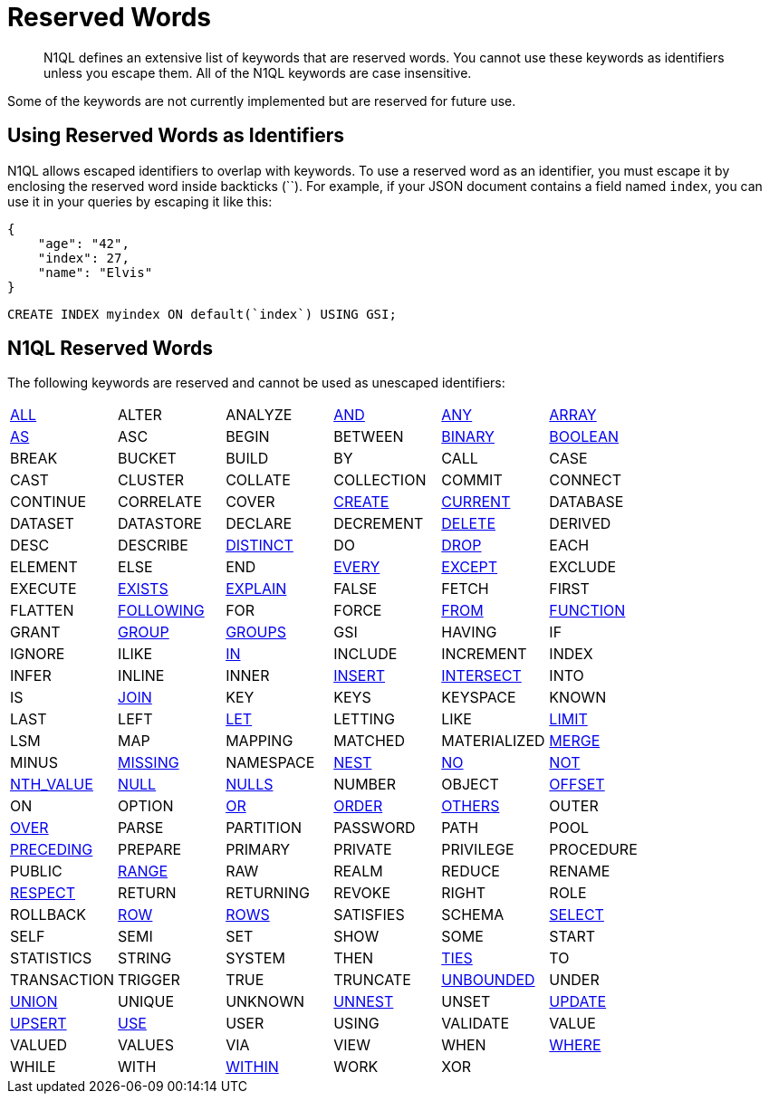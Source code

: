 = Reserved Words
:page-topic-type: concept

[abstract]
N1QL defines an extensive list of keywords that are reserved words.
You cannot use these keywords as identifiers unless you escape them.
All of the N1QL keywords are case insensitive.

Some of the keywords are not currently implemented but are reserved for future use.

== Using Reserved Words as Identifiers

N1QL allows escaped identifiers to overlap with keywords.
To use a reserved word as an identifier, you must escape it by enclosing the reserved word inside backticks ({backtick}{backtick}).
For example, if your JSON document contains a field named `index`, you can use it in your queries by escaping it like this:

[source,json]
----
{
    "age": "42",
    "index": 27,
    "name": "Elvis"
}
----

[source,n1ql]
----
CREATE INDEX myindex ON default(`index`) USING GSI;
----

== N1QL Reserved Words

The following keywords are reserved and cannot be used as unescaped identifiers:

[cols=6*]
|===
| xref:n1ql-language-reference/selectintro.adoc#all[ALL]
| ALTER
| ANALYZE
| xref:n1ql-language-reference/logicalops.adoc#logical-op-and[AND]
| xref:n1ql-language-reference/collectionops.adoc#collection-op-any[ANY]
| xref:n1ql-language-reference/collectionops.adoc#collection-op-array[ARRAY]

| xref:n1ql-language-reference/from.adoc#section_ax5_2nx_1db[AS]
| ASC
| BEGIN
| BETWEEN
| xref:n1ql-language-reference/datatypes.adoc#datatype-binary[BINARY]
| xref:n1ql-language-reference/datatypes.adoc#datatype-boolean[BOOLEAN]

| BREAK
| BUCKET
| BUILD
| BY
| CALL
| CASE

| CAST
| CLUSTER
| COLLATE
| COLLECTION
| COMMIT
| CONNECT

| CONTINUE
| CORRELATE
| COVER
| xref:n1ql-language-reference/createindex.adoc[CREATE]
| xref:n1ql-language-reference/window.adoc#window-frame-clause[CURRENT]
| DATABASE

| DATASET
| DATASTORE
| DECLARE
| DECREMENT
| xref:n1ql-language-reference/delete.adoc[DELETE]
| DERIVED

| DESC
| DESCRIBE
| xref:n1ql-language-reference/selectintro.adoc#distinct[DISTINCT]
| DO
| xref:n1ql-language-reference/dropindex.adoc[DROP]
| EACH

| ELEMENT
| ELSE
| END
| xref:n1ql-language-reference/collectionops.adoc#collection-op-every[EVERY]
| xref:n1ql-language-reference/union.adoc[EXCEPT]
| EXCLUDE

| EXECUTE
| xref:n1ql-language-reference/collectionops.adoc#collection-op-exists[EXISTS]
| xref:n1ql-language-reference/explain.adoc#topic_11_4[EXPLAIN]
| FALSE
| FETCH
| FIRST

| FLATTEN
| xref:n1ql-language-reference/window.adoc#window-frame-clause[FOLLOWING]
| FOR
| FORCE
| xref:n1ql-language-reference/from.adoc[FROM]
| xref:n1ql-language-reference/functions.adoc[FUNCTION]

| GRANT
| xref:n1ql-language-reference/groupby.adoc[GROUP]
| xref:n1ql-language-reference/window.adoc#window-frame-clause[GROUPS]
| GSI
| HAVING
| IF

| IGNORE
| ILIKE
| xref:n1ql-language-reference/collectionops.adoc#collection-op-in[IN]
| INCLUDE
| INCREMENT
| INDEX

| INFER
| INLINE
| INNER
| xref:n1ql-language-reference/insert.adoc#topic_11_5[INSERT]
| xref:n1ql-language-reference/union.adoc[INTERSECT]
| INTO

| IS
| xref:n1ql-language-reference/join.adoc[JOIN]
| KEY
| KEYS
| KEYSPACE
| KNOWN

| LAST
| LEFT
| xref:n1ql-language-reference/let.adoc[LET]
| LETTING
| LIKE
| xref:n1ql-language-reference/limit.adoc[LIMIT]

| LSM
| MAP
| MAPPING
| MATCHED
| MATERIALIZED
| xref:n1ql-language-reference/merge.adoc[MERGE]

| MINUS
| xref:n1ql-language-reference/datatypes.adoc#datatype-missing[MISSING]
| NAMESPACE
| xref:n1ql-language-reference/nest.adoc[NEST]
| xref:n1ql-language-reference/window.adoc#window-frame-exclusion[NO]
| xref:n1ql-language-reference/logicalops.adoc#logical-op-not[NOT]

| xref:n1ql-language-reference/windowfun.adoc#fn-window-nth-value[NTH_VALUE]
| xref:n1ql-language-reference/datatypes.adoc#datatype-null[NULL]
| xref:n1ql-language-reference/window.adoc#nulls-treatment[NULLS]
| NUMBER
| OBJECT
| xref:n1ql-language-reference/offset.adoc[OFFSET]

| ON
| OPTION
| xref:n1ql-language-reference/logicalops.adoc#or-operator[OR]
| xref:n1ql-language-reference/orderby.adoc[ORDER]
| xref:n1ql-language-reference/window.adoc#window-frame-exclusion[OTHERS]
| OUTER

| xref:n1ql-language-reference/window.adoc[OVER]
| PARSE
| PARTITION
| PASSWORD
| PATH
| POOL

| xref:n1ql-language-reference/window.adoc#window-frame-clause[PRECEDING]
| PREPARE
| PRIMARY
| PRIVATE
| PRIVILEGE
| PROCEDURE

| PUBLIC
| xref:n1ql-language-reference/window.adoc#window-frame-clause[RANGE]
| RAW
| REALM
| REDUCE
| RENAME

| xref:n1ql-language-reference/window.adoc#nulls-treatment[RESPECT]
| RETURN
| RETURNING
| REVOKE
| RIGHT
| ROLE

| ROLLBACK
| xref:n1ql-language-reference/window.adoc#window-frame-clause[ROW]
| xref:n1ql-language-reference/window.adoc#window-frame-clause[ROWS]
| SATISFIES
| SCHEMA
| xref:n1ql-language-reference/selectintro.adoc#topic_11_7[SELECT]

| SELF
| SEMI
| SET
| SHOW
| SOME
| START

| STATISTICS
| STRING
| SYSTEM
| THEN
| xref:n1ql-language-reference/window.adoc#window-frame-exclusion[TIES]
| TO

| TRANSACTION
| TRIGGER
| TRUE
| TRUNCATE
| xref:n1ql-language-reference/window.adoc#window-frame-clause[UNBOUNDED]
| UNDER

| xref:n1ql-language-reference/union.adoc[UNION]
| UNIQUE
| UNKNOWN
| xref:n1ql-language-reference/unnest.adoc[UNNEST]
| UNSET
| xref:n1ql-language-reference/update.adoc[UPDATE]

| xref:n1ql-language-reference/upsert.adoc[UPSERT]
| xref:n1ql-language-reference/hints.adoc[USE]
| USER
| USING
| VALIDATE
| VALUE

| VALUED
| VALUES
| VIA
| VIEW
| WHEN
| xref:n1ql-language-reference/where.adoc[WHERE]

| WHILE
| WITH
| xref:n1ql-language-reference/collectionops.adoc#collection-op-within[WITHIN]
| WORK
| XOR
|
|===
